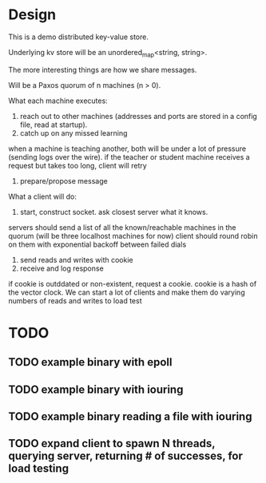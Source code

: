* Design
This is a demo distributed key-value store.

Underlying kv store will be an unordered_map<string, string>.

The more interesting things are how we share messages.

Will be a Paxos quorum of n machines (n > 0).

What each machine executes:
1. reach out to other machines (addresses and ports are stored in a config file, read at startup).
2. catch up on any missed learning
when a machine is teaching another, both will be under a lot of pressure (sending logs over the wire).
if the teacher or student machine receives a request but takes too long, client will retry
3. prepare/propose message

What a client will do:
1. start, construct socket. ask closest server what it knows.
servers should send a list of all the known/reachable machines in the quorum (will be three localhost machines for now)
client should round robin on them with exponential backoff between failed dials
2. send reads and writes with cookie
3. receive and log response
if cookie is outddated or non-existent, request a cookie. cookie is a hash of the vector clock.
We can start a lot of clients and make them do varying numbers of reads and writes to load test

* TODO
** TODO example binary with epoll
** TODO example binary with iouring
** TODO example binary reading a file with iouring
** TODO expand client to spawn N threads, querying server, returning # of successes, for load testing
